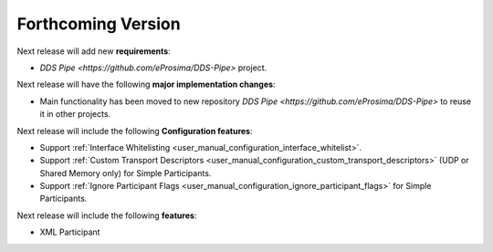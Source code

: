 .. add orphan tag when new info added to this file

.. :orphan:

###################
Forthcoming Version
###################

Next release will add new **requirements**:

* `DDS Pipe <https://github.com/eProsima/DDS-Pipe>` project.

Next release will have the following **major implementation changes**:

* Main functionality has been moved to new repository `DDS Pipe <https://github.com/eProsima/DDS-Pipe>` to reuse it in other projects.

Next release will include the following **Configuration features**:

* Support :ref:`Interface Whitelisting <user_manual_configuration_interface_whitelist>`.
* Support :ref:`Custom Transport Descriptors <user_manual_configuration_custom_transport_descriptors>` (UDP or Shared Memory only) for Simple Participants.
* Support :ref:`Ignore Participant Flags <user_manual_configuration_ignore_participant_flags>` for Simple Participants.

Next release will include the following **features**:

* XML Participant
